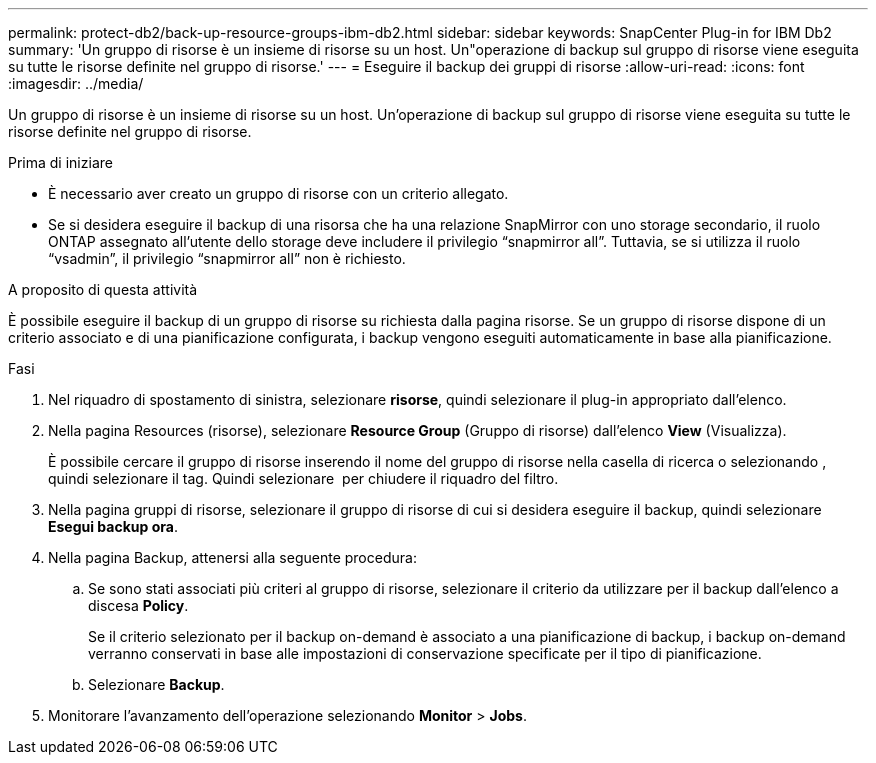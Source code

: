 ---
permalink: protect-db2/back-up-resource-groups-ibm-db2.html 
sidebar: sidebar 
keywords: SnapCenter Plug-in for IBM Db2 
summary: 'Un gruppo di risorse è un insieme di risorse su un host. Un"operazione di backup sul gruppo di risorse viene eseguita su tutte le risorse definite nel gruppo di risorse.' 
---
= Eseguire il backup dei gruppi di risorse
:allow-uri-read: 
:icons: font
:imagesdir: ../media/


[role="lead"]
Un gruppo di risorse è un insieme di risorse su un host. Un'operazione di backup sul gruppo di risorse viene eseguita su tutte le risorse definite nel gruppo di risorse.

.Prima di iniziare
* È necessario aver creato un gruppo di risorse con un criterio allegato.
* Se si desidera eseguire il backup di una risorsa che ha una relazione SnapMirror con uno storage secondario, il ruolo ONTAP assegnato all'utente dello storage deve includere il privilegio "`snapmirror all`". Tuttavia, se si utilizza il ruolo "`vsadmin`", il privilegio "`snapmirror all`" non è richiesto.


.A proposito di questa attività
È possibile eseguire il backup di un gruppo di risorse su richiesta dalla pagina risorse. Se un gruppo di risorse dispone di un criterio associato e di una pianificazione configurata, i backup vengono eseguiti automaticamente in base alla pianificazione.

.Fasi
. Nel riquadro di spostamento di sinistra, selezionare *risorse*, quindi selezionare il plug-in appropriato dall'elenco.
. Nella pagina Resources (risorse), selezionare *Resource Group* (Gruppo di risorse) dall'elenco *View* (Visualizza).
+
È possibile cercare il gruppo di risorse inserendo il nome del gruppo di risorse nella casella di ricerca o selezionando image:../media/filter_icon.png[""], quindi selezionare il tag. Quindi selezionare image:../media/filter_icon.png[""] per chiudere il riquadro del filtro.

. Nella pagina gruppi di risorse, selezionare il gruppo di risorse di cui si desidera eseguire il backup, quindi selezionare *Esegui backup ora*.
. Nella pagina Backup, attenersi alla seguente procedura:
+
.. Se sono stati associati più criteri al gruppo di risorse, selezionare il criterio da utilizzare per il backup dall'elenco a discesa *Policy*.
+
Se il criterio selezionato per il backup on-demand è associato a una pianificazione di backup, i backup on-demand verranno conservati in base alle impostazioni di conservazione specificate per il tipo di pianificazione.

.. Selezionare *Backup*.


. Monitorare l'avanzamento dell'operazione selezionando *Monitor* > *Jobs*.

